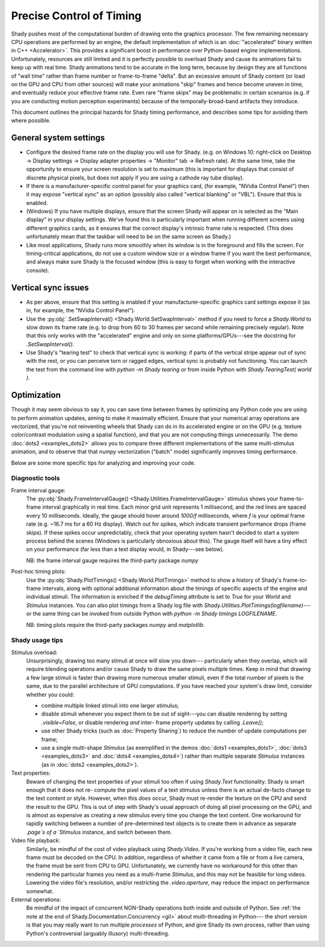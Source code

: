 Precise Control of Timing
=========================

Shady pushes most of the computational burden of drawing onto the graphics
processor. The few remaining necessary CPU operations are performed by an
engine, the default implementation of which is an :doc:`"accelerated" binary
written in C++ <Accelerator>`.  This provides a significant boost in
performance over Python-based engine implementations. Unfortunately,
resources are still limited and it is perfectly possible to overload Shady
and cause its animations fail to keep up with real time. Shady animations
tend to be accurate in the long term, because by design they are all
functions of "wall time" rather than frame number or frame-to-frame "delta".
But an excessive amount of Shady content (or load on the GPU and CPU from
other sources) will make your animations "skip" frames and hence become
uneven in time, and eventually reduce your effective frame rate. Even rare
"frame skips" may be problematic in certain scenarios (e.g. if you are
conducting motion perception experiments) because of the temporally-broad-band
artifacts they introduce.

This document outlines the principal hazards for Shady timing performance,
and describes some tips for avoiding them where possible.

General system settings
-----------------------

* Configure the desired frame rate on the display you will use for Shady.
  (e.g. on Windows 10: right-click on Desktop -> Display settings ->
  Display adapter properties -> "Monitor" tab -> Refresh rate).  At the same
  time, take the opportunity to ensure your screen resolution is set to
  maximum (this is important for displays that consist of discrete physical
  pixels, but does not apply if you are using a cathode ray tube display). 

* If there is a manufacturer-specific control panel for your graphics card,
  (for example, "NVidia Control Panel") then it may expose "vertical sync"
  as an option (possibly also called "vertical blanking" or "VBL"). Ensure
  that this is enabled.

* (Windows) If you have multiple displays, ensure that the screen Shady will
  appear on is selected as the "Main display" in your display settings. We've
  found this is particularly important when running different screens using
  different graphics cards, as it ensures that the correct display's intrinsic
  frame rate is respected. (This does unfortunately mean that the taskbar will
  need to be on the same screen as Shady.)

* Like most applications, Shady runs more smoothly when its window is in the
  foreground and fills the screen. For timing-critical applications, do not use
  a custom window size or a window frame if you want the best performance, and
  always make sure Shady is the focused window (this is easy to forget when
  working with the interactive console).

Vertical sync issues
--------------------

* As per above, ensure that this setting is enabled if your manufacturer-specific
  graphics card settings expose it (as in, for example, the "NVidia Control
  Panel").

* Use the :py:obj:`.SetSwapInterval() <Shady.World.SetSwapInterval>` method if you need to force a `Shady.World`
  to slow down its frame rate (e.g. to drop from 60 to 30 frames per second
  while remaining precisely regular). Note that this only works with the
  "accelerated" engine and only on some platforms/GPUs---see the docstring for
  `.SetSwapInterval()`.

* Use Shady's "tearing test" to check that vertical sync is working: if parts
  of the vertical stripe appear out of sync with the rest, or you can perceive
  torn or ragged edges, vertical sync is probably not functioning. You can
  launch the test from the command line with `python -m Shady tearing` or from
  inside Python with `Shady.TearingTest( world )`.

Optimization
------------

Though it may seem obvious to say it, you can save time between frames by optimizing
any Python code you are using to perform animation updates, aiming to make it
maximally efficient. Ensure that your numerical array operations are vectorized, that
you're not reinventing wheels that Shady can do in its accelerated engine or on the
GPU (e.g. texture color/contrast modulation using a spatial function), and that you
are not computing things unnecessarily. The demo :doc:`dots2 <examples_dots2>` allows you to compare
three different implementations of the same multi-stimulus animation, and to
observe that that `numpy` vectorization ("batch" mode) significantly improves timing
performance.

Below are some more specific tips for analyzing and improving your code.

Diagnostic tools
^^^^^^^^^^^^^^^^	

Frame interval gauge:
	The :py:obj:`Shady.FrameIntervalGauge() <Shady.Utilities.FrameIntervalGauge>` stimulus shows your frame-to-frame interval
	graphically in real time. Each minor grid unit represents 1 millisecond,
	and the red lines are spaced every 10 milliseconds. Ideally, the gauge
	should hover around `1000/f` milliseconds, where `f` is your optimal
	frame rate (e.g. ~16.7 ms for a 60 Hz display). Watch out for spikes,
	which indicate transient performance drops (frame skips). If these spikes
	occur unpredictably, check that your operating system hasn't decided to
	start a system process behind the scenes (Windows is particularly
	obnoxious about this). The gauge itself will have a tiny effect on your
	performance (far less than a text display would, in Shady---see below).
	
	NB: the frame interval gauge requires the third-party package `numpy`
	
Post-hoc timing plots:
	Use the :py:obj:`Shady.PlotTimings() <Shady.World.PlotTimings>` method to show a
	history of Shady's frame-to-frame intervals, along with optional
	additional information about the timings of specific aspects of the
	engine and individual stimuli. The information is enriched if the
	`debugTiming` attribute is set to `True` for your `World` and `Stimulus`
	instances. You can also plot timings from a Shady log file with
	`Shady.Utilities.PlotTimings(logfilename)`---or the same thing can be
	invoked from outside Python with  `python -m Shady timings LOGFILENAME`.

	NB: timing plots require the third-party packages `numpy` and `matplotlib`.

.. DOC-TODO: Screenshots of graphs with and without `world.debugTiming=True`? And a guide to interpreting such plots?

Shady usage tips
^^^^^^^^^^^^^^^^

Stimulus overload:
	Unsurprisingly, drawing too many stimuli at once will slow you down---
	particularly when they overlap, which will require blending operations
	and/or cause Shady to draw the same pixels multiple times. Keep in mind
	that drawing a few large stimuli is faster than drawing more numerous
	smaller stimuli, even if the total number of pixels is the same, due to
	the parallel architecture of GPU computations. If you have reached your
	system's draw limit, consider whether you could:
	
	* combine multiple linked stimuli into one larger stimulus;
	* disable stimuli whenever you expect them to be out of sight---you can
	  disable rendering by setting `.visible=False`, or disable rendering
	  *and* inter- frame property updates by calling `.Leave()`;
	* use other Shady tricks (such as :doc:`Property Sharing`) to reduce the number
	  of update computations per frame;
	* use a single multi-shape `Stimulus` (as exemplified in the demos
	  :doc:`dots1 <examples_dots1>`, :doc:`dots3 <examples_dots3>` and :doc:`dots4 <examples_dots4>`) rather than multiple separate `Stimulus`
	  instances (as in :doc:`dots2 <examples_dots2>`).

Text properties:
	Beware of changing the text properties of your stimuli too often if using
	`Shady.Text` functionality. Shady is smart enough that it does not re-
	compute the pixel values of a text stimulus unless there is an actual
	de-facto change to the text content or style. However, when this *does*
	occur, Shady must re-render the texture on the CPU and send the result to
	the GPU. This is out of step with Shady's usual approach of doing all pixel
	processing on the GPU, and is almost as expensive as creating a new stimulus
	every time you change the text content. One workaround for rapidly switching
	between a number of pre-determined text objects is to create them in advance
	as separate `.page`s of a `Stimulus` instance, and switch between them.

Video file playback:
	Similarly, be mindful of the cost of video playback using `Shady.Video`.
	If you're working from a video file, each new frame must be decoded on the
	CPU. In addition, regardless of whether it came from a file or from a live
	camera, the frame must be sent from CPU to GPU. Unfortunately, we currently
	have no workaround for this other than rendering the particular frames you
	need as a multi-frame `Stimulus`, and this may not be feasible for long
	videos. Lowering the video file's resolution, and/or restricting the
	`.video.aperture`, may reduce the impact on performance somewhat.

External operations: 
	Be mindful of the impact of concurrent NON-Shady operations both inside
	and outside of Python. See :ref:`the note at the end of
	Shady.Documentation.Concurrency <gil>` about multi-threading in Python---
	the short version is that you may really want to run multiple *processes*
	of Python, and give Shady its own process, rather than using Python's
	controversial (arguably illusory) multi-threading.
